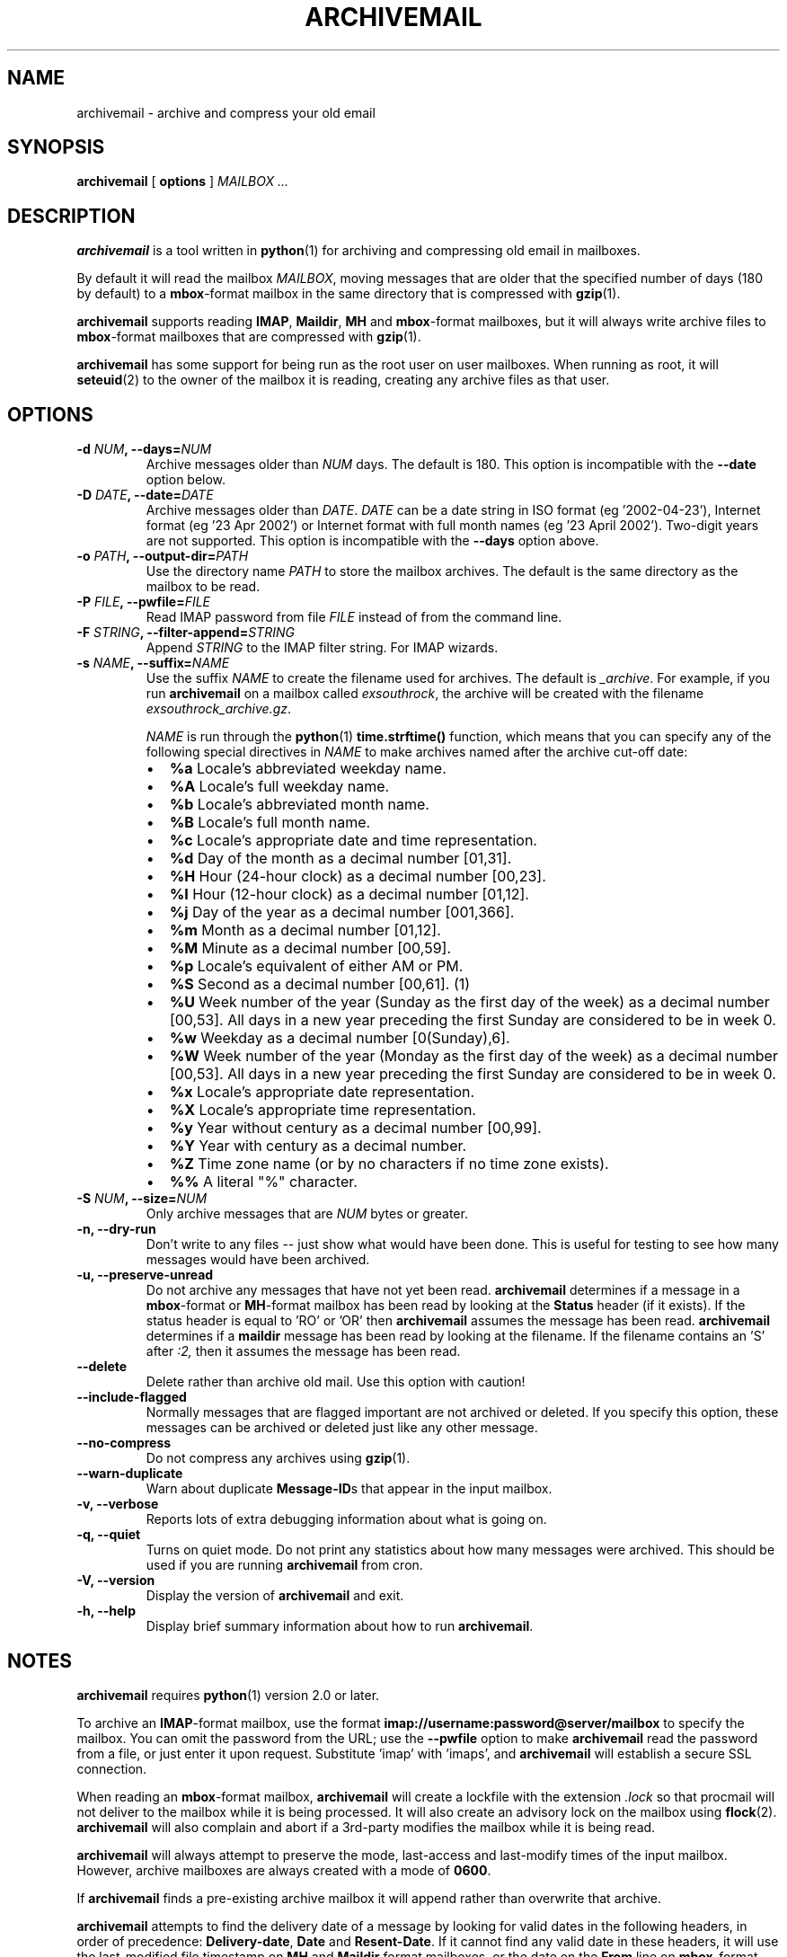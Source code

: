 .\" This manpage has been automatically generated by docbook2man 
.\" from a DocBook document.  This tool can be found at:
.\" <http://shell.ipoline.com/~elmert/comp/docbook2X/> 
.\" Please send any bug reports, improvements, comments, patches, 
.\" etc. to Steve Cheng <steve@ggi-project.org>.
.TH "ARCHIVEMAIL" "1" "29 September 2006" "SP" ""

.SH NAME
archivemail \- archive and compress your old email
.SH SYNOPSIS

\fBarchivemail\fR [ \fBoptions\fR ] \fB\fIMAILBOX\fB\fR\fI ...\fR

.SH "DESCRIPTION"
.PP
\fBarchivemail\fR is a tool written in \fBpython\fR(1) for archiving and
compressing old email in mailboxes. 
.PP
By default it will read the mailbox \fIMAILBOX\fR, moving messages
that are older that the specified number of days (180 by default) to a
\fBmbox\fR-format mailbox in the same directory that is compressed
with \fBgzip\fR(1)\&.  
.PP
\fBarchivemail\fR supports reading  \fBIMAP\fR,
\fBMaildir\fR, \fBMH\fR and \fBmbox\fR-format
mailboxes, but it will always write archive files to \fBmbox\fR-format
mailboxes that are compressed with \fBgzip\fR(1)\&.
.PP
\fBarchivemail\fR has some support for being run as the root user on
user mailboxes. When running as root, it will \fBseteuid\fR(2) to the owner of the
mailbox it is reading, creating any archive files as that user. 
.SH "OPTIONS"
.TP
\fB    -d \fINUM\fB, --days=\fINUM\fB\fR
Archive messages older than \fINUM\fR days.  
The default is 180. This option is incompatible with the
\fB--date\fR option below.
.TP
\fB    -D \fIDATE\fB, --date=\fIDATE\fB\fR
Archive messages older than \fIDATE\fR\&.
\fIDATE\fR can be a date string in ISO format (eg '2002-04-23'), 
Internet format (eg '23 Apr 2002') or Internet format with full month names 
(eg '23 April 2002'). Two-digit years are not supported.
This option is incompatible with the \fB--days\fR option above.
.TP
\fB    -o \fIPATH\fB, --output-dir=\fIPATH\fB\fR
Use the directory name \fIPATH\fR to store the
mailbox archives. The default is the same directory as the mailbox to be
read.
.TP
\fB    -P \fIFILE\fB, --pwfile=\fIFILE\fB\fR
Read IMAP password from file \fIFILE\fR
instead of from the command line.  
.TP
\fB    -F \fISTRING\fB, --filter-append=\fISTRING\fB\fR
Append \fISTRING\fR to the IMAP filter string. 
For IMAP wizards. 
.TP
\fB    -s \fINAME\fB, --suffix=\fINAME\fB\fR
Use the suffix \fINAME\fR to create the filename used for archives.  
The default is \fI_archive\fR\&. For example, if you
run \fBarchivemail\fR on a mailbox called
\fIexsouthrock\fR, the archive will be created
with the filename \fIexsouthrock_archive.gz\fR\&.

\fINAME\fR is run through the \fBpython\fR(1) \fBtime.strftime()\fR
function, which means that you can specify any of the following special
directives in \fINAME\fR to make archives named after the archive
cut-off date:
.RS
.TP 0.2i
\(bu
\fB%a\fR 
Locale's abbreviated weekday name.
.TP 0.2i
\(bu
\fB%A\fR 
Locale's full weekday name.
.TP 0.2i
\(bu
\fB%b\fR 
Locale's abbreviated month name.
.TP 0.2i
\(bu
\fB%B\fR 
Locale's full month name.
.TP 0.2i
\(bu
\fB%c\fR 
Locale's appropriate date and time representation.
.TP 0.2i
\(bu
\fB%d\fR 
Day of the month as a decimal number [01,31].
.TP 0.2i
\(bu
\fB%H\fR 
Hour (24-hour clock) as a decimal number [00,23].
.TP 0.2i
\(bu
\fB%I\fR 
Hour (12-hour clock) as a decimal number [01,12].
.TP 0.2i
\(bu
\fB%j\fR 
Day of the year as a decimal number [001,366].
.TP 0.2i
\(bu
\fB%m\fR 
Month as a decimal number [01,12].
.TP 0.2i
\(bu
\fB%M\fR 
Minute as a decimal number [00,59].
.TP 0.2i
\(bu
\fB%p\fR 
Locale's equivalent of either AM or PM.
.TP 0.2i
\(bu
\fB%S\fR 
Second as a decimal number [00,61]. (1)
.TP 0.2i
\(bu
\fB%U\fR 
Week number of the year (Sunday as the first day of the week) as a decimal number [00,53]. All days in a new year preceding the first Sunday are considered to be in week 0.
.TP 0.2i
\(bu
\fB%w\fR 
Weekday as a decimal number [0(Sunday),6].
.TP 0.2i
\(bu
\fB%W\fR 
Week number of the year (Monday as the first day of the week) as a decimal number [00,53]. All days in a new year preceding the first Sunday are considered to be in week 0.
.TP 0.2i
\(bu
\fB%x\fR 
Locale's appropriate date representation.
.TP 0.2i
\(bu
\fB%X\fR 
Locale's appropriate time representation.
.TP 0.2i
\(bu
\fB%y\fR 
Year without century as a decimal number [00,99].
.TP 0.2i
\(bu
\fB%Y\fR 
Year with century as a decimal number.
.TP 0.2i
\(bu
\fB%Z\fR 
Time zone name (or by no characters if no time zone exists).
.TP 0.2i
\(bu
\fB%%\fR 
A literal "%" character.
.RE
.TP
\fB    -S \fINUM\fB, --size=\fINUM\fB\fR
Only archive messages that are \fINUM\fR bytes or
greater.
.TP
\fB    -n, --dry-run\fR
Don't write to any files -- just show what would have been done. This is
useful for testing to see how many messages would have been archived.
.TP
\fB    -u, --preserve-unread\fR
Do not archive any messages that have not yet been read. \fBarchivemail\fR
determines if a message in a \fBmbox\fR-format or
\fBMH\fR-format mailbox has been read by looking at the
\fBStatus\fR header (if it exists). If the status
header is equal to 'RO' or 'OR' then \fBarchivemail\fR assumes the
message has been read. \fBarchivemail\fR determines if a
\fBmaildir\fR message has
been read by looking at the filename. If the filename contains an 'S' after 
\fI:2,\fR then it assumes the message has been read.
.TP
\fB    --delete\fR
Delete rather than archive old mail. Use this option with caution!
.TP
\fB    --include-flagged\fR
Normally messages that are flagged important are not archived or deleted. If
you specify this option, these messages can be archived or deleted just like
any other message.
.TP
\fB    --no-compress\fR
Do not compress any archives using \fBgzip\fR(1)\&.
.TP
\fB    --warn-duplicate\fR
Warn about duplicate \fBMessage-ID\fRs that appear in the input
mailbox.
.TP
\fB    -v, --verbose\fR
Reports lots of extra debugging information about what is going on.
.TP
\fB    -q, --quiet\fR
Turns on quiet mode. Do not print any statistics about how many messages were
archived. This should be used if you are running \fBarchivemail\fR from
cron.
.TP
\fB    -V, --version\fR
Display the version of \fBarchivemail\fR and exit.
.TP
\fB    -h, --help\fR
Display brief summary information about how to run \fBarchivemail\fR\&.
.SH "NOTES"
.PP
\fBarchivemail\fR requires \fBpython\fR(1) version 2.0 or later.
.PP
To archive an \fBIMAP\fR-format mailbox, use the format
\fBimap://username:password@server/mailbox\fR to specify the
mailbox. You can omit the password from the URL; use the
\fB--pwfile\fR option to make \fBarchivemail\fR read the
password from a file, or just enter it upon request. Substitute 'imap\&'
with 'imaps\&', and \fBarchivemail\fR will establish a secure
SSL connection. 
.PP
When reading an \fBmbox\fR-format mailbox, \fBarchivemail\fR will
create a lockfile with the extension \fI\&.lock\fR so that
procmail will not deliver to the mailbox while it is being processed. It will
also create an advisory lock on the mailbox using \fBflock\fR(2)\&.
\fBarchivemail\fR will also complain and abort if a 3rd-party modifies the
mailbox while it is being read.
.PP
\fBarchivemail\fR will always attempt to preserve the mode,
last-access and last-modify times of the input mailbox. However, archive
mailboxes are always created with a mode of \fB0600\fR\&.
.PP
If \fBarchivemail\fR finds a pre-existing archive mailbox it
will append rather than overwrite that archive.
.PP
\fBarchivemail\fR attempts to find the delivery date of a message by
looking for valid dates in the following headers, in order of precedence: 
\fBDelivery-date\fR,
\fBDate\fR and
\fBResent-Date\fR\&.
If it cannot find any valid date in these headers, it
will use the last-modified file timestamp on \fBMH\fR and
\fBMaildir\fR format mailboxes, or the date on the 
\fBFrom\fR line on \fBmbox\fR-format mailboxes.
.PP
\fBarchivemail\fR will refuse to operate on mailboxes that are symbolic 
links or create tempfiles or archives in world-writable directories.
.SH "EXAMPLES"
.PP
To archive all messages in the mailbox \fIdebian-user\fR that
are older than 180 days to a compressed mailbox called
\fIdebian-user_archive.gz\fR in the current directory: 

.nf
bash$ \fBarchivemail debian-user\fR
.fi
.PP
To archive all messages in the mailbox \fIdebian-user\fR that
are older than 180 days to a compressed mailbox called
\fIdebian-user_October_2001.gz\fR (where the current month and
year is April, 2002) in the current directory: 

.nf
bash$ \fBarchivemail --suffix '_%B_%Y' debian-user\fR
.fi
.PP
To archive all messages in the mailbox \fIcm-melb\fR that
are older than the first of January 2002 to a compressed mailbox called
\fIcm-melb_archive.gz\fR in the current directory: 

.nf
bash$ \fBarchivemail --date'1 Jan 2002' cm-melb\fR
.fi
.PP
Exactly the same as the above example, using an ISO date format instead:

.nf
bash$ \fBarchivemail --date=2002-01-01 cm-melb\fR
.fi
.PP
To delete all messages in the mailbox \fIspam\fR that
are older than 30 days:

.nf
bash$ \fBarchivemail --delete --days=30 spam\fR
.fi
.PP
To archive all read messages in the mailbox \fIincoming\fR that
are older than 180 days to a compressed mailbox called
\fIincoming_archive.gz\fR in the current directory: 

.nf
bash$ \fBarchivemail --preserve-unread incoming\fR
.fi
.PP
To archive all messages in the mailbox \fIreceived\fR that
are older than 180 days to an uncompressed mailbox called 
\fIreceived_archive\fR in the current directory:

.nf
bash$ \fBarchivemail --no-compress received\fR
.fi
.PP
To archive all mailboxes in the directory \fI$HOME/Mail\fR 
that are older than 90 days to compressed mailboxes in the
\fI$HOME/Mail/Archive\fR directory:

.nf
bash$ \fBarchivemail -d90 -o $HOME/Mail/Archive $HOME/Mail/*\fR
.fi
.SH "TIPS"
.PP
Probably the best way to run \fBarchivemail\fR is from your \fBcrontab\fR(5)
file, using the \fB--quiet\fR option.
.PP
Don't forget to try the \fB--dry-run\fR option for non-destructive
testing.
.SH "EXIT STATUS"
.PP
Normally the exit status is 0. Nonzero indicates an unexpected error.
.SH "BUGS"
.PP
There is no support yet for reading \fBMMDF\fR or
\fBBabyl\fR-format mailboxes. In fact, \fBarchivemail\fR will
probably think it is reading an \fBmbox\fR-format mailbox and cause
all sorts of problems.
.PP
\fBarchivemail\fR is still too slow, but if you are running from \fBcrontab\fR(5)
you won't care. Archiving \fBmaildir\fR-format mailboxes should be
a lot quicker than \fBmbox\fR-format mailboxes since it is less
painful for the original mailbox to be reconstructed after selective message 
removal.
.SH "SEE ALSO"

\fBpython\fR(1), \fBgzip\fR(1), \fBmutt\fR(1), \fBprocmail\fR(1)
.SH "URL"
.PP
The \fBarchivemail\fR home page is currently hosted at 
sourceforge <URL:http://archivemail.sourceforge.net>
.SH "AUTHOR"
.PP
Paul Rodger <paul at paulrodger dot com>
